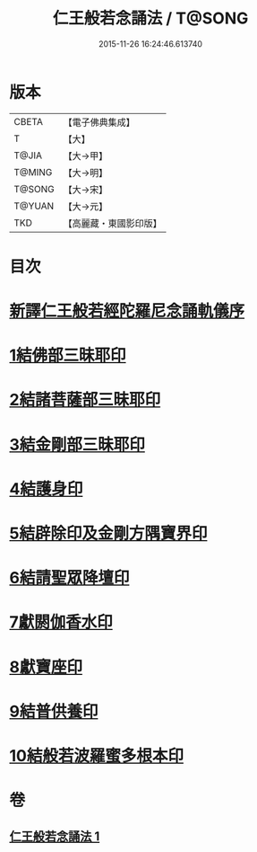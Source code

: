 #+TITLE: 仁王般若念誦法 / T@SONG
#+DATE: 2015-11-26 16:24:46.613740
* 版本
 |     CBETA|【電子佛典集成】|
 |         T|【大】     |
 |     T@JIA|【大→甲】   |
 |    T@MING|【大→明】   |
 |    T@SONG|【大→宋】   |
 |    T@YUAN|【大→元】   |
 |       TKD|【高麗藏・東國影印版】|

* 目次
* [[file:KR6j0184_001.txt::001-0519b24][新譯仁王般若經陀羅尼念誦軌儀序]]
* [[file:KR6j0184_001.txt::0520a29][1結佛部三昧耶印]]
* [[file:KR6j0184_001.txt::0520b9][2結諸菩薩部三昧耶印]]
* [[file:KR6j0184_001.txt::0520b18][3結金剛部三昧耶印]]
* [[file:KR6j0184_001.txt::0520b28][4結護身印]]
* [[file:KR6j0184_001.txt::0520c4][5結辟除印及金剛方隅寶界印]]
* [[file:KR6j0184_001.txt::0520c10][6結請聖眾降壇印]]
* [[file:KR6j0184_001.txt::0520c14][7獻閼伽香水印]]
* [[file:KR6j0184_001.txt::0520c22][8獻寶座印]]
* [[file:KR6j0184_001.txt::0521a1][9結普供養印]]
* [[file:KR6j0184_001.txt::0521a16][10結般若波羅蜜多根本印]]
* 卷
** [[file:KR6j0184_001.txt][仁王般若念誦法 1]]
